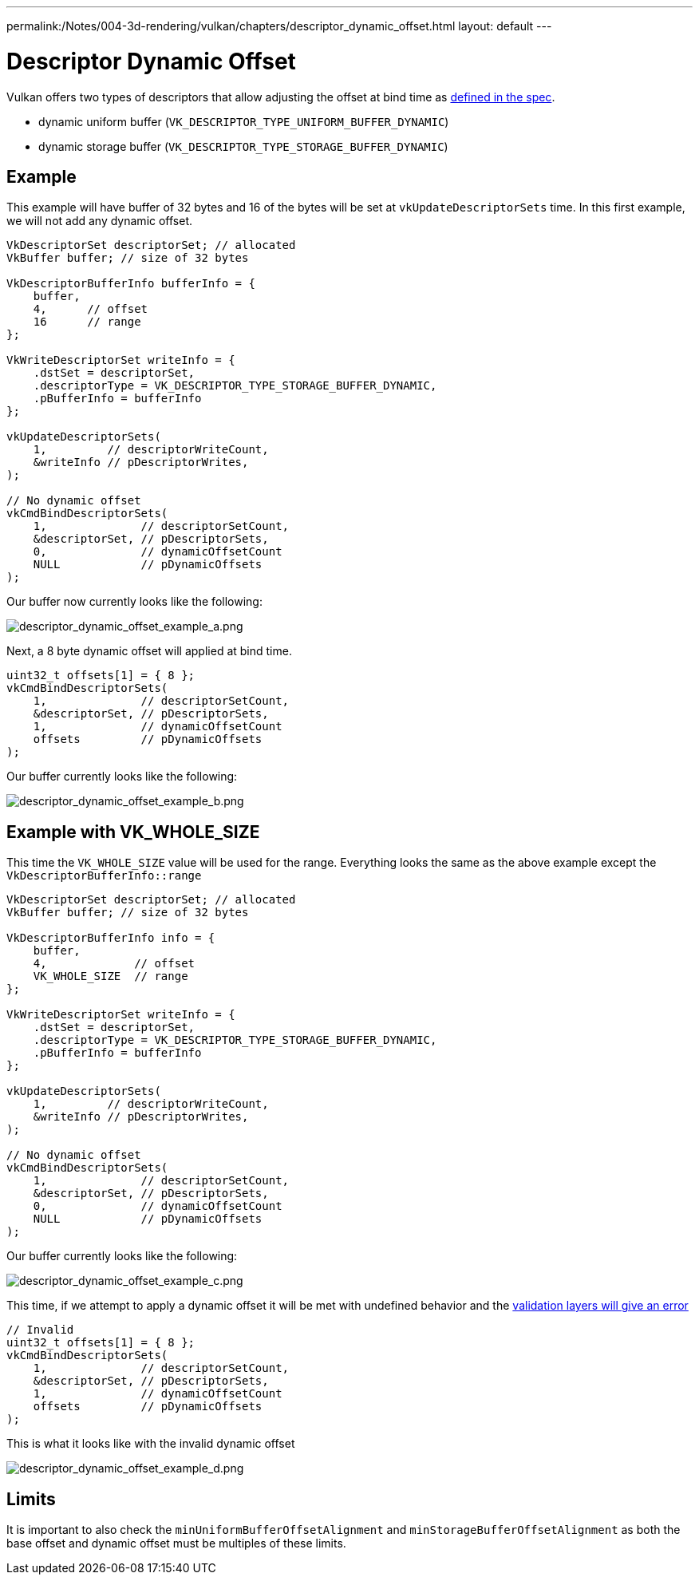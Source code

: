 ---
permalink:/Notes/004-3d-rendering/vulkan/chapters/descriptor_dynamic_offset.html
layout: default
---

// Copyright 2022 The Khronos Group, Inc.
// SPDX-License-Identifier: CC-BY-4.0

ifndef::chapters[:chapters:]

[[descriptor-dynamic-offset]]
= Descriptor Dynamic Offset

Vulkan offers two types of descriptors that allow adjusting the offset at bind time as link:https://www.khronos.org/registry/vulkan/specs/1.3/html/vkspec.html#descriptorsets-binding-dynamicoffsets[defined in the spec].

* dynamic uniform buffer (`VK_DESCRIPTOR_TYPE_UNIFORM_BUFFER_DYNAMIC`)
* dynamic storage buffer (`VK_DESCRIPTOR_TYPE_STORAGE_BUFFER_DYNAMIC`)

== Example

This example will have buffer of 32 bytes and 16 of the bytes will be set at `vkUpdateDescriptorSets` time. In this first example, we will not add any dynamic offset.

[source,c]
----
VkDescriptorSet descriptorSet; // allocated
VkBuffer buffer; // size of 32 bytes

VkDescriptorBufferInfo bufferInfo = {
    buffer,
    4,      // offset
    16      // range
};

VkWriteDescriptorSet writeInfo = {
    .dstSet = descriptorSet,
    .descriptorType = VK_DESCRIPTOR_TYPE_STORAGE_BUFFER_DYNAMIC,
    .pBufferInfo = bufferInfo
};

vkUpdateDescriptorSets(
    1,         // descriptorWriteCount,
    &writeInfo // pDescriptorWrites,
);

// No dynamic offset
vkCmdBindDescriptorSets(
    1,              // descriptorSetCount,
    &descriptorSet, // pDescriptorSets,
    0,              // dynamicOffsetCount
    NULL            // pDynamicOffsets
);
----

Our buffer now currently looks like the following:

image::images/descriptor_dynamic_offset_example_a.png[descriptor_dynamic_offset_example_a.png]

Next, a 8 byte dynamic offset will applied at bind time.

[source,c]
----
uint32_t offsets[1] = { 8 };
vkCmdBindDescriptorSets(
    1,              // descriptorSetCount,
    &descriptorSet, // pDescriptorSets,
    1,              // dynamicOffsetCount
    offsets         // pDynamicOffsets
);
----

Our buffer currently looks like the following:

image::images/descriptor_dynamic_offset_example_b.png[descriptor_dynamic_offset_example_b.png]

== Example with VK_WHOLE_SIZE

This time the `VK_WHOLE_SIZE` value will be used for the range. Everything looks the same as the above example except the `VkDescriptorBufferInfo::range`

[source,c]
----
VkDescriptorSet descriptorSet; // allocated
VkBuffer buffer; // size of 32 bytes

VkDescriptorBufferInfo info = {
    buffer,
    4,             // offset
    VK_WHOLE_SIZE  // range
};

VkWriteDescriptorSet writeInfo = {
    .dstSet = descriptorSet,
    .descriptorType = VK_DESCRIPTOR_TYPE_STORAGE_BUFFER_DYNAMIC,
    .pBufferInfo = bufferInfo
};

vkUpdateDescriptorSets(
    1,         // descriptorWriteCount,
    &writeInfo // pDescriptorWrites,
);

// No dynamic offset
vkCmdBindDescriptorSets(
    1,              // descriptorSetCount,
    &descriptorSet, // pDescriptorSets,
    0,              // dynamicOffsetCount
    NULL            // pDynamicOffsets
);
----

Our buffer currently looks like the following:

image::images/descriptor_dynamic_offset_example_c.png[descriptor_dynamic_offset_example_c.png]

This time, if we attempt to apply a dynamic offset it will be met with undefined behavior and the link:https://github.com/KhronosGroup/Vulkan-ValidationLayers/issues/2846[validation layers will give an error]

[source,c]
----
// Invalid
uint32_t offsets[1] = { 8 };
vkCmdBindDescriptorSets(
    1,              // descriptorSetCount,
    &descriptorSet, // pDescriptorSets,
    1,              // dynamicOffsetCount
    offsets         // pDynamicOffsets
);
----

This is what it looks like with the invalid dynamic offset

image::images/descriptor_dynamic_offset_example_d.png[descriptor_dynamic_offset_example_d.png]

== Limits

It is important to also check the `minUniformBufferOffsetAlignment` and `minStorageBufferOffsetAlignment` as both the base offset and dynamic offset must be multiples of these limits.